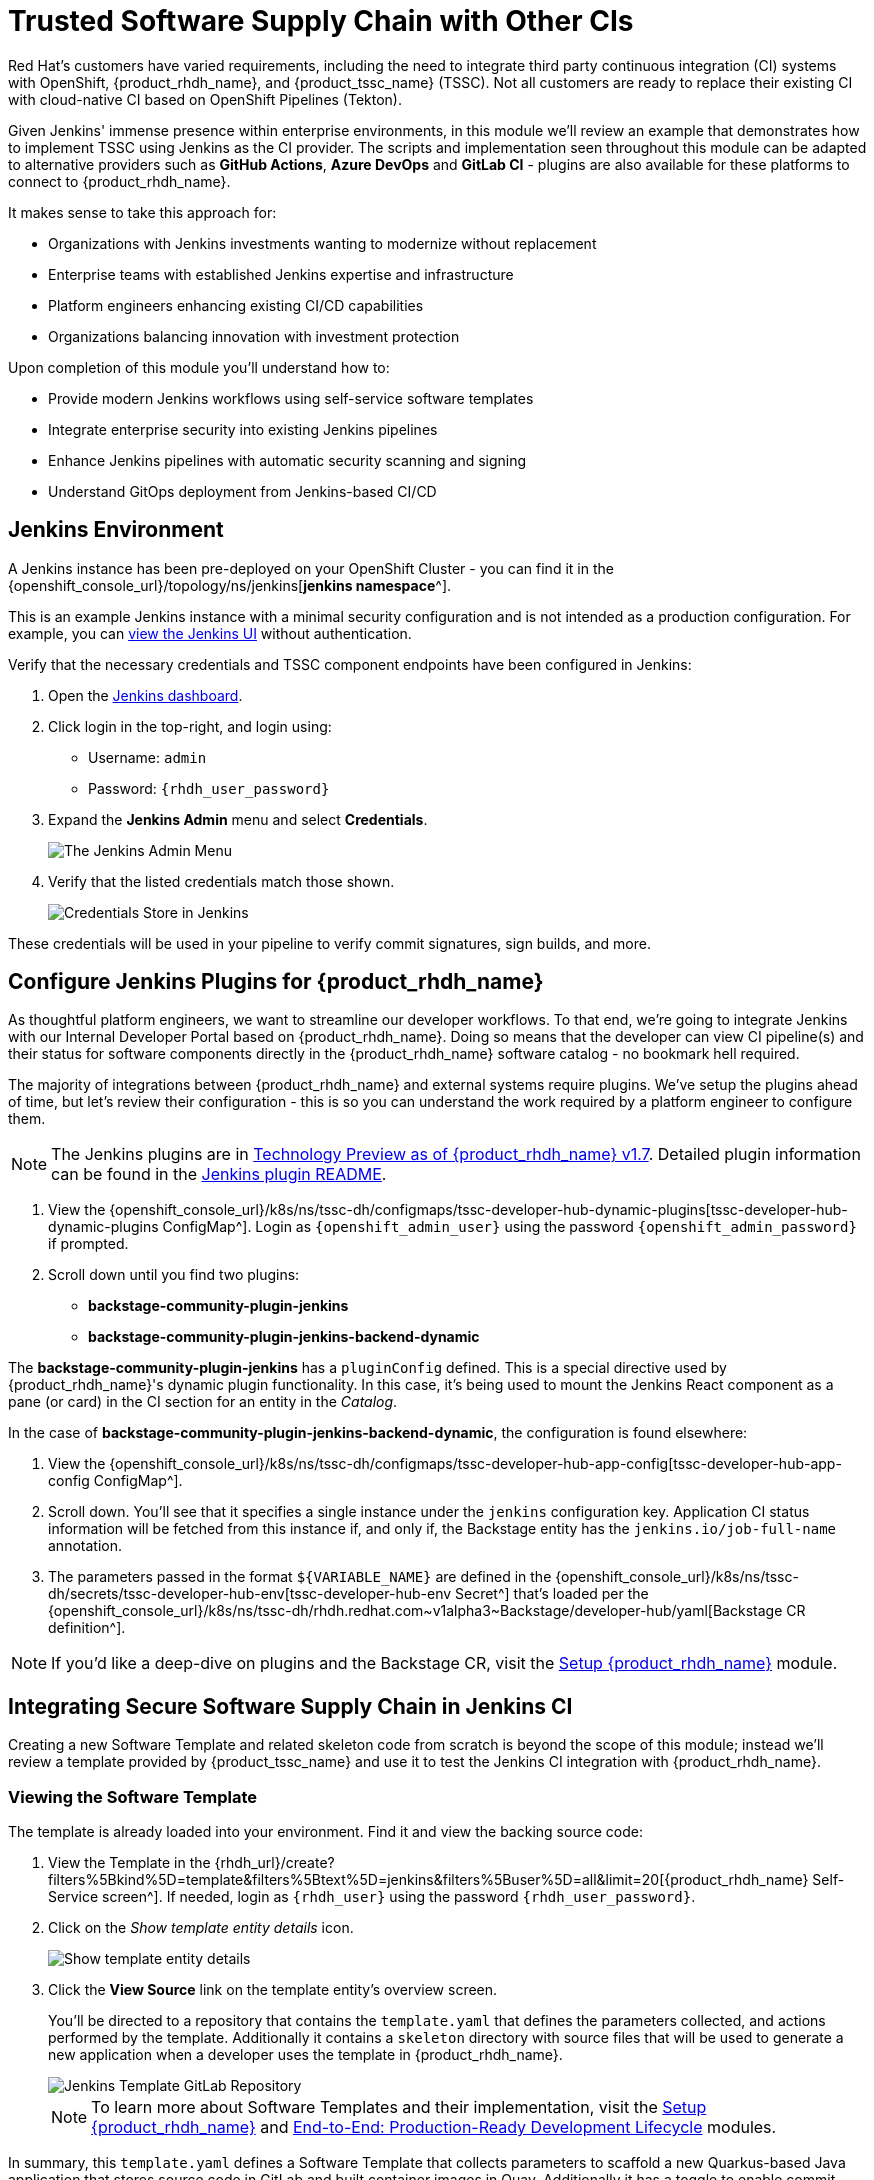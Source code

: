 = Trusted Software Supply Chain with Other CIs

Red Hat's customers have varied requirements, including the need to integrate third party continuous integration (CI) systems with OpenShift, {product_rhdh_name}, and {product_tssc_name} (TSSC). Not all customers are ready to replace their existing CI with cloud-native CI based on OpenShift Pipelines (Tekton).

Given Jenkins' immense presence within enterprise environments, in this module we'll review an example that demonstrates how to implement TSSC using Jenkins as the CI provider. The scripts and implementation seen throughout this module can be adapted to alternative providers such as *GitHub Actions*, *Azure DevOps* and *GitLab CI* - plugins are also available for these platforms to connect to {product_rhdh_name}.

// Lifted from ADS workshop
It makes sense to take this approach for:

* Organizations with Jenkins investments wanting to modernize without replacement
* Enterprise teams with established Jenkins expertise and infrastructure
* Platform engineers enhancing existing CI/CD capabilities
* Organizations balancing innovation with investment protection

Upon completion of this module you'll understand how to:

* Provide modern Jenkins workflows using self-service software templates
* Integrate enterprise security into existing Jenkins pipelines
* Enhance Jenkins pipelines with automatic security scanning and signing
* Understand GitOps deployment from Jenkins-based CI/CD

== Jenkins Environment

A Jenkins instance has been pre-deployed on your OpenShift Cluster - you can find it in the {openshift_console_url}/topology/ns/jenkins[*jenkins namespace*^]. 

This is an example Jenkins instance with a minimal security configuration and is not intended as a production configuration. For example, you can https://jenkins-jenkins.{openshift_cluster_ingress_domain}/[view the Jenkins UI^] without authentication.

Verify that the necessary credentials and TSSC component endpoints have been configured in Jenkins:

. Open the https://jenkins-jenkins.{openshift_cluster_ingress_domain}/[Jenkins dashboard^].
. Click login in the top-right, and login using:
    * Username: `admin`
    * Password: `{rhdh_user_password}`
. Expand the *Jenkins Admin* menu and select *Credentials*.
+
image::third-party-ci/rhdh-jenkins-admin-menu.png[The Jenkins Admin Menu]
. Verify that the listed credentials match those shown.
+
image::third-party-ci/rhdh-jenkins-credentials.png[Credentials Store in Jenkins]

These credentials will be used in your pipeline to verify commit signatures, sign builds, and more.

== Configure Jenkins Plugins for {product_rhdh_name}

As thoughtful platform engineers, we want to streamline our developer workflows. To that end, we're going to integrate Jenkins with our Internal Developer Portal based on {product_rhdh_name}. Doing so means that the developer can view CI pipeline(s) and their status for software components directly in the {product_rhdh_name} software catalog - no bookmark hell required.

The majority of integrations between {product_rhdh_name} and external systems require plugins. We've setup the plugins ahead of time, but let's review their configuration - this is so you can understand the work required by a platform engineer to configure them.

NOTE: The Jenkins plugins are in https://docs.redhat.com/en/documentation/red_hat_developer_hub/1.7/html/dynamic_plugins_reference/con-preinstalled-dynamic-plugins[Technology Preview as of {product_rhdh_name} v1.7^]. Detailed plugin information can be found in the https://github.com/backstage/community-plugins/tree/main/workspaces/jenkins/plugins/jenkins[Jenkins plugin README^].

. View the {openshift_console_url}/k8s/ns/tssc-dh/configmaps/tssc-developer-hub-dynamic-plugins[tssc-developer-hub-dynamic-plugins ConfigMap^]. Login as `{openshift_admin_user}` using the password `{openshift_admin_password}` if prompted.
. Scroll down until you find two plugins:
    * *backstage-community-plugin-jenkins*
    * *backstage-community-plugin-jenkins-backend-dynamic*

The *backstage-community-plugin-jenkins* has a `pluginConfig` defined. This is a special directive used by {product_rhdh_name}'s dynamic plugin functionality. In this case, it's being used to mount the Jenkins React component as a pane (or card) in the CI section for an entity in the _Catalog_.

In the case of *backstage-community-plugin-jenkins-backend-dynamic*, the configuration is found elsewhere:

. View the {openshift_console_url}/k8s/ns/tssc-dh/configmaps/tssc-developer-hub-app-config[tssc-developer-hub-app-config ConfigMap^].
. Scroll down. You'll see that it specifies a single instance under the `jenkins` configuration key. Application CI status information will be fetched from this instance if, and only if, the Backstage entity has the `jenkins.io/job-full-name` annotation.
. The parameters passed in the format `${VARIABLE_NAME}` are defined in the {openshift_console_url}/k8s/ns/tssc-dh/secrets/tssc-developer-hub-env[tssc-developer-hub-env Secret^] that's loaded per the {openshift_console_url}/k8s/ns/tssc-dh/rhdh.redhat.com{tilde}v1alpha3{tilde}Backstage/developer-hub/yaml[Backstage CR definition^].

[NOTE]
====
If you'd like a deep-dive on plugins and the Backstage CR, visit the xref:setup-rhdh/foundations.adoc[Setup {product_rhdh_name}] module.
====

== Integrating Secure Software Supply Chain in Jenkins CI

Creating a new Software Template and related skeleton code from scratch is beyond the scope of this module; instead we'll review a template provided by {product_tssc_name} and use it to test the Jenkins CI integration with {product_rhdh_name}.

=== Viewing the Software Template

The template is already loaded into your environment. Find it and view the backing source code:

// cSpell:disable-next-line
. View the Template in the {rhdh_url}/create?filters%5Bkind%5D=template&filters%5Btext%5D=jenkins&filters%5Buser%5D=all&limit=20[{product_rhdh_name} Self-Service screen^]. If needed, login as `{rhdh_user}` using the password `{rhdh_user_password}`.

. Click on the _Show template entity details_ icon.
+
image::third-party-ci/rhdh-view-template.png[Show template entity details]
. Click the *View Source* link on the template entity's overview screen. 
+
You'll be directed to a repository that contains the `template.yaml` that defines the parameters collected, and actions performed by the template. Additionally it contains a `skeleton` directory with source files that will be used to generate a new application when a developer uses the template in {product_rhdh_name}.
+
image::third-party-ci/rhdh-jenkins-tpl-repo.png[Jenkins Template GitLab Repository]
+
[NOTE]
====
To learn more about Software Templates and their implementation, visit the xref:setup-rhdh/foundations.adoc[Setup {product_rhdh_name}] and xref:production-rhdh/introduction.adoc[End-to-End: Production-Ready Development Lifecycle] modules.
====

In summary, this `template.yaml` defines a Software Template that collects parameters to scaffold a new Quarkus-based Java application that stores source code in GitLab and built container images in Quay. Additionally it has a toggle to enable commit signing, an element of a secure software pipeline.

=== Inspect the Jenkins Push Pipeline

. In GitLab, open the `skeleton` directory, and select the `Jenkinsfile.push` file.
+
This file defines the actions taken by the secure software pipeline when a developer pushes commits to applications created using this template. Notably, this Jenkinsfile defines an execution environment using a container that's run on OpenShift (`agent > kubernetes`).
+
The specified image, `quay.io/jkopriva/rhtap-jenkins-agent`, includes binaries and other dependencies required to for the secure software supply chain. Additionally, the Jenkinsfile loads a reusable wrapper library from {gitlab_url}/rhdh/tssc-sample-jenkins[rhdh/tssc-sample-jenkins on GitLab^] that uses those dependencies to implement specific elements of the pipeline. For example, the {gitlab_url}/rhdh/tssc-sample-jenkins/-/blob/main/resources/buildah-rhtap.sh[buildah-rhtap.sh script] creates a builds container image and generates the SBOM.
. Scroll down to the `environment` block. Did you notice that it references the credentials you viewed earlier in the Jenkins Admin UI?
. Examine the `mvn package` stage. Looks pretty standard right?
. Scroll down a little more and you'll see that the `init` and `build` stages use the shared *rhtap* functions to implement aspects of the secure pipeline.

There are a total of three Jenkinsfiles in this template repository, each with a different purpose:

// ADS content: https://github.com/rhpds/showroom-ads-workshop/blob/main/content/modules/ROOT/pages/jenkins-dev.adoc
* `Jenkinsfile.push`: Triggered on Code Commits: Activates when you commit and push code changes to your repository. Runs development pipeline with build, test, and security scanning. Performs continuous integration validation for development workflow.
* `Jenkinsfile.tag`: Triggered on Git Tags: Activates when you create a Git tag on a branch in your repository. Runs staging pipeline for release candidate validation. Prepares artifacts for staging environment deployment.
* `Jenkinsfile.release` - Triggered on GitLab Releases: Activates when you create a release from an existing tag. Runs production pipeline with enhanced security validation. Deploys verified artifacts to production environment.

Each pipeline includes comprehensive security features: cryptographic commit verification and image signing, https://docs.redhat.com/en/documentation/red_hat_trusted_application_pipeline/1.5/html-single/managing_compliance_with_enterprise_contract/index#con_enterprise-contract-for-rhtap_enterprise_contract-rhtap[Enterprise Contract^] policy enforcement, Software Bill of Materials (SBOM) generation, and Red Hat Advanced Cluster Security scanning.

=== Modify the Jenkinsfile

Let's make a minor edit to the `Jenkinsfile.push` to see how it impacts the overall software template. This action would typically be performed by a Platform Engineer.

. Open the {gitlab_url}/rhdh/tssc-developer-hub-configuration/-/blob/main/scaffolder-templates/quarkus-stssc-jenkins-template/skeleton/Jenkinsfile.push[Jenkinsfile.push^] file.
. Click *Edit > Edit single file* at the top of the file. Login as `root` using the password `{gitlab_user_password}` if prompted.
. Modify the file by adding a new _stage_ with a single _step_ directly between the the `verify-commit` and `mvn package` stages:
+
[source,jenkinsfile,role=execute]
----
stage('print commit details') {
    steps {
        // Print the committer and timestamp of the commit in the build logs
        sh 'git log -1 --pretty=format:"By %ae on %ad"'
    }
}
----
+
The end result will resemble this image.
+
image:third-party-ci/rhdh-jenkins-tpl-modified.png[Modified Jenkinsfile.push]
. Commit the changes by clicking the *Commit changes* button.

== Create Signed Commits and Verify the Jenkins Pipeline

=== Use your Jenkins-based Software Template

. Return to the {rhdh_url}/create[{product_rhdh_name} Self-service UI^]. If needed, login as `{rhdh_user}` using the password `{rhdh_user_password}`.
. Click *Choose* on the *Securing a Quarkus Service Software Supply Chain (Jenkins)* tile.
. On the *Provide Information for Application*, change the *Name* to:
+
[source,bash,role=execute]
----
ssc-jenkins-sample
----
+
And click *Next*.

. Accept the default values on the *Provide Image Registry Information* screen. Click *Next*.
. Enable commit verification on the *Application repository Information* screen. Click *Review*.
. Confirm that your parameters match those displayed in the following image.
+
image:third-party-ci/rhdh-jenkins-params.png[Jenkins Template Parameters]
. Click *Create* and wait for the template to finish processing.
+
image:third-party-ci/rhdh-jenkins-ssc-created.png[Jenkins Template Run]

=== Test & Verify the Secure Jenkins Pipeline

WARNING: Prior to following these steps, make sure you're not signed into the OpenShift Cluster as the `admin` user. Visit the {openshift_console_url}[OpenShift Web Console^], click the dropdown in the top-right to logout. This may cause you to also be logged out of {product_rhdh_name}. If so, log back in as `{rhdh_user}` using the password `{rhdh_user_password}` when needed.

. Click the {rhdh_url}/catalog/default/component/ssc-jenkins-sample[Open Component in catalog^] link (or visit the *Catalog* in {product_rhdh_name} and select your new *ssc-jenkins-sample* component).
. Use the link on the overview to launch *OpenShift Dev Spaces (VS Code)*:
  * This will start a process that launches a Cloud Development Environment (CDE).
  * If prompted login as `{rhdh_user}` using the password `{rhdh_user_password}`.
  * Click *Continue* when prompted for _Do you trust the authors of this repository?_
  * Authorize the GitLab login too, being sure to use `{gitlab_user}` and `{gitlab_user_password}` if prompted.
  * Wait for the workspace to load.
. Once the workspace is loaded, accept the popups asking to trust and load plugins and publishers.
. Click on the _README.md_ file and make a small change, then use the menu icon in the top-left to launch a terminal as shown.
+
image:third-party-ci/rhdh-jenkins-launch-term.png[Launch a Terminal in VSCode]
. In the terminal run the following commands to set your Git identity and commit your change:
+
[source,bash,role=execute, subs=attributes+]
----
git config --global user.name "{gitlab_user}"
git config --global user.email "{gitlab_user}@demo.redhat.com"
git add .
git commit -m "doc: update the readme"
----
. You'll be prompted to follow a link to obtain a verification code to sign the commit. Click the link, and copy the code it displays to your clipboard (kbd:[CTRL-C] or kbd:[CMD-C] on macOS).
. Return to the terminal in Dev Spaces and paste the code into the terminal using (kbd:[CTRL-V] or kbd:[CMD-V] on macOS).
+
WARNING: If your browser requests access to copy/paste functionality make sure to click allow.
. Press [kbd:[ENTER] or kbd:[RETURN]] to sign the commit.
+
image:third-party-ci/rhdh-jenkins-sign-commit.png[Commit Signing Link]
. Push the commit using the `git push` command. This will trigger the Jenkins pipeline.

=== Inspect the Jenkins Build

Time to verify that your platform engineering efforts are reflected in the resulting builds. To do this you'll view the build output directly in Jenkins.

. Return to the {rhdh_url}/catalog/default/component/ssc-jenkins-sample/ci[CI tab for your *ssc-jenkins-sample* application^] in {product_rhdh_name}.
. A new *maven-build-ci* should be in progress. Click the *View build* (eye) icon.
+ 
image:third-party-ci/rhdh-jenkins-view-build.png[View Build Icon for Jenkins]
. Click the *Open Blue Ocean* link in the Jenkins UI - this displays a visual representation of each step of the build.
. Select the *print-commit-details* node, and then click the arrow next to the displayed command to view the output.
+
image:third-party-ci/rhdh-jenkins-blue-ocean.png[Jenkins Blue Ocean View]

And just like that, you've learned how to modify and use the Jenkins-based secure software supply chain template so all developers can benefit from it.

== Conclusion

Nice work! You've learned how other CI systems can be integrated with {product_rhdh_name} and {product_tssc_name}. The {gitlab_url}/rhdh/tssc-sample-jenkins/-/tree/main/resources?ref_type=heads[scripts in the Jenkins module^] are portable to environments such as GitLab CI and GitHub Actions. Try {gitlab_url}/development/ssc-jenkins-sample/-/tags[creating a new tag^] for your application and observing the tag promotion pipeline in action on your {rhdh_url}/catalog/default/component/ssc-jenkins-sample/ci[component's CI tab^] in {product_rhdh_name} (you can also click the "Eye" icon next to the pipeline run and select the _Blue Ocean_ tab to view the build output in Jenkins).